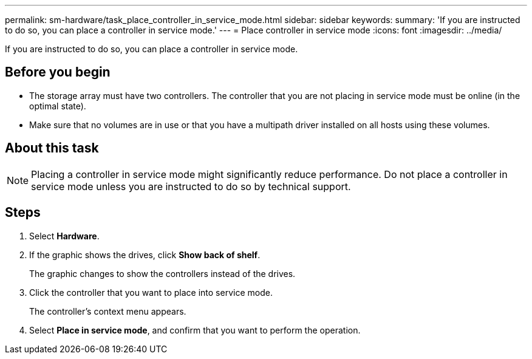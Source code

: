 ---
permalink: sm-hardware/task_place_controller_in_service_mode.html
sidebar: sidebar
keywords: 
summary: 'If you are instructed to do so, you can place a controller in service mode.'
---
= Place controller in service mode
:icons: font
:imagesdir: ../media/

[.lead]
If you are instructed to do so, you can place a controller in service mode.

== Before you begin

* The storage array must have two controllers. The controller that you are not placing in service mode must be online (in the optimal state).
* Make sure that no volumes are in use or that you have a multipath driver installed on all hosts using these volumes.

== About this task

[NOTE]
====
Placing a controller in service mode might significantly reduce performance. Do not place a controller in service mode unless you are instructed to do so by technical support.
====

== Steps

. Select *Hardware*.
. If the graphic shows the drives, click *Show back of shelf*.
+
The graphic changes to show the controllers instead of the drives.

. Click the controller that you want to place into service mode.
+
The controller's context menu appears.

. Select *Place in service mode*, and confirm that you want to perform the operation.
